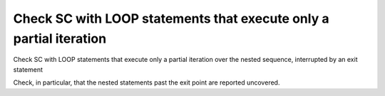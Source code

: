 Check SC with LOOP statements that execute only a partial iteration
===================================================================

Check SC with LOOP statements that execute only a partial iteration
over the nested sequence, interrupted by an exit statement

Check, in particular, that the nested statements past the exit point are
reported uncovered.
